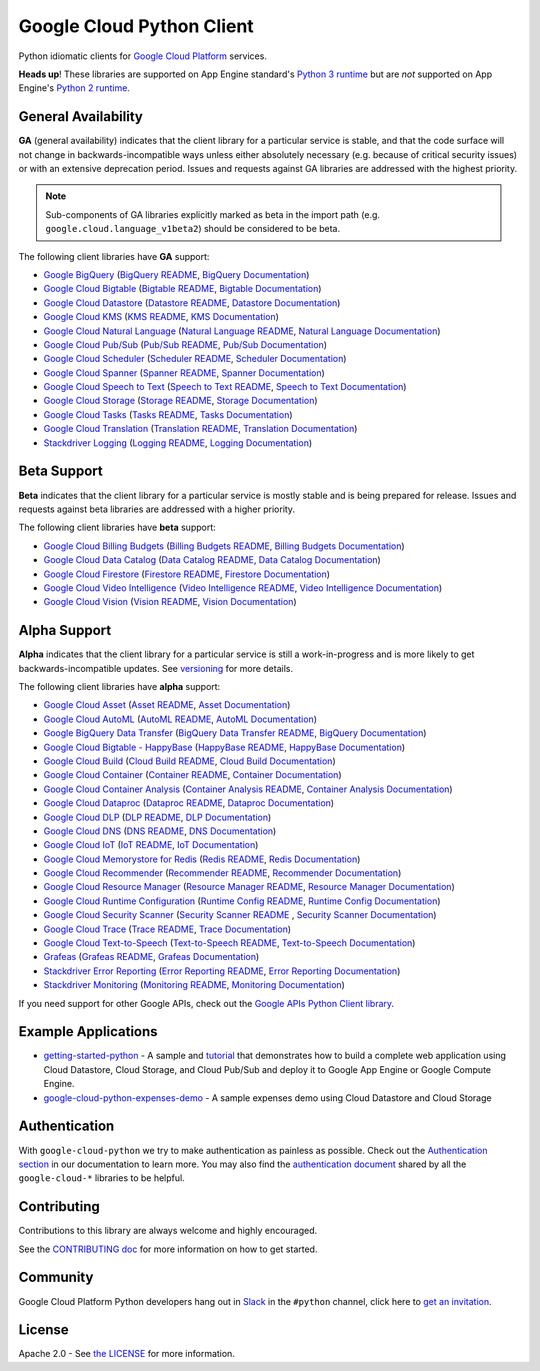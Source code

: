 Google Cloud Python Client
==========================

Python idiomatic clients for `Google Cloud Platform`_ services.

.. _Google Cloud Platform: https://cloud.google.com/

**Heads up**! These libraries are supported on App Engine standard's `Python 3 runtime`_ but are *not* supported on App Engine's `Python 2 runtime`_.

.. _Python 3 runtime: https://cloud.google.com/appengine/docs/standard/python3
.. _Python 2 runtime: https://cloud.google.com/appengine/docs/standard/python

General Availability
--------------------

**GA** (general availability) indicates that the client library for a
particular service is stable, and that the code surface will not change in
backwards-incompatible ways unless either absolutely necessary (e.g. because
of critical security issues) or with an extensive deprecation period.
Issues and requests against GA libraries are addressed with the highest
priority.

.. note::

    Sub-components of GA libraries explicitly marked as beta in the
    import path (e.g. ``google.cloud.language_v1beta2``) should be considered
    to be beta.

The following client libraries have **GA** support:

-  `Google BigQuery`_ (`BigQuery README`_, `BigQuery Documentation`_)
-  `Google Cloud Bigtable`_ (`Bigtable README`_, `Bigtable Documentation`_)
-  `Google Cloud Datastore`_ (`Datastore README`_, `Datastore Documentation`_)
-  `Google Cloud KMS`_ (`KMS README`_, `KMS Documentation`_)
-  `Google Cloud Natural Language`_ (`Natural Language README`_, `Natural Language Documentation`_)
-  `Google Cloud Pub/Sub`_ (`Pub/Sub README`_, `Pub/Sub Documentation`_)
-  `Google Cloud Scheduler`_ (`Scheduler README`_, `Scheduler Documentation`_)
-  `Google Cloud Spanner`_ (`Spanner README`_, `Spanner Documentation`_)
-  `Google Cloud Speech to Text`_ (`Speech to Text README`_, `Speech to Text Documentation`_)
-  `Google Cloud Storage`_ (`Storage README`_, `Storage Documentation`_)
-  `Google Cloud Tasks`_ (`Tasks README`_, `Tasks Documentation`_)
-  `Google Cloud Translation`_ (`Translation README`_, `Translation Documentation`_)
-  `Stackdriver Logging`_ (`Logging README`_, `Logging Documentation`_)

.. _Google BigQuery: https://pypi.org/project/google-cloud-bigquery/
.. _BigQuery README: https://github.com/googleapis/google-cloud-python/tree/master/bigquery
.. _BigQuery Documentation: https://googleapis.dev/python/bigquery/latest

.. _Google Cloud Bigtable: https://pypi.org/project/google-cloud-bigtable/
.. _Bigtable README: https://github.com/googleapis/google-cloud-python/tree/master/bigtable
.. _Bigtable Documentation: https://googleapis.dev/python/bigtable/latest

.. _Google Cloud Datastore: https://pypi.org/project/google-cloud-datastore/
.. _Datastore README: https://github.com/googleapis/google-cloud-python/tree/master/datastore
.. _Datastore Documentation: https://googleapis.dev/python/datastore/latest

.. _Google Cloud KMS: https://pypi.org/project/google-cloud-kms/
.. _KMS README: https://github.com/googleapis/google-cloud-python/tree/master/kms
.. _KMS Documentation: https://googleapis.dev/python/cloudkms/latest

.. _Google Cloud Natural Language: https://pypi.org/project/google-cloud-language/
.. _Natural Language README: https://github.com/googleapis/google-cloud-python/tree/master/language
.. _Natural Language Documentation: https://googleapis.dev/python/language/latest

.. _Google Cloud Pub/Sub: https://pypi.org/project/google-cloud-pubsub/
.. _Pub/Sub README: https://github.com/googleapis/google-cloud-python/tree/master/pubsub
.. _Pub/Sub Documentation: https://googleapis.dev/python/pubsub/latest

.. _Google Cloud Spanner: https://pypi.org/project/google-cloud-spanner
.. _Spanner README: https://github.com/googleapis/google-cloud-python/tree/master/spanner
.. _Spanner Documentation: https://googleapis.dev/python/spanner/latest

.. _Google Cloud Speech to Text: https://pypi.org/project/google-cloud-speech/
.. _Speech to Text README: https://github.com/googleapis/google-cloud-python/tree/master/speech
.. _Speech to Text Documentation: https://googleapis.dev/python/speech/latest

.. _Google Cloud Storage: https://pypi.org/project/google-cloud-storage/
.. _Storage README: https://github.com/googleapis/google-cloud-python/tree/master/storage
.. _Storage Documentation: https://googleapis.dev/python/storage/latest

.. _Google Cloud Tasks: https://pypi.org/project/google-cloud-tasks/
.. _Tasks README: https://github.com/googleapis/google-cloud-python/tree/master/tasks
.. _Tasks Documentation: https://googleapis.dev/python/cloudtasks/latest

.. _Google Cloud Translation: https://pypi.org/project/google-cloud-translate/
.. _Translation README: https://github.com/googleapis/google-cloud-python/tree/master/translate
.. _Translation Documentation: https://googleapis.dev/python/translation/latest

.. _Google Cloud Scheduler: https://pypi.org/project/google-cloud-scheduler/
.. _Scheduler README: https://github.com/googleapis/google-cloud-python/tree/master/scheduler
.. _Scheduler Documentation: https://googleapis.dev/python/cloudscheduler/latest

.. _Stackdriver Logging: https://pypi.org/project/google-cloud-logging/
.. _Logging README: https://github.com/googleapis/google-cloud-python/tree/master/logging
.. _Logging Documentation: https://googleapis.dev/python/logging/latest

Beta Support
------------

**Beta** indicates that the client library for a particular service is
mostly stable and is being prepared for release. Issues and requests
against beta libraries are addressed with a higher priority.

The following client libraries have **beta** support:

-  `Google Cloud Billing Budgets`_ (`Billing Budgets README`_, `Billing Budgets Documentation`_)
-  `Google Cloud Data Catalog`_ (`Data Catalog README`_, `Data Catalog Documentation`_)
-  `Google Cloud Firestore`_ (`Firestore README`_, `Firestore Documentation`_)
-  `Google Cloud Video Intelligence`_ (`Video Intelligence README`_, `Video Intelligence Documentation`_)
-  `Google Cloud Vision`_ (`Vision README`_, `Vision Documentation`_)

.. _Google Cloud Billing Budgets: https://pypi.org/project/google-cloud-billing-budgets/
.. _Billing Budgets README: https://github.com/googleapis/google-cloud-python/tree/master/billingbudgets
.. _Billing Budgets Documentation: https://googleapis.dev/python/billingbudgets/latest

.. _Google Cloud Data Catalog: https://pypi.org/project/google-cloud-datacatalog/
.. _Data Catalog README: https://github.com/googleapis/google-cloud-python/tree/master/datacatalog
.. _Data Catalog Documentation: https://googleapis.dev/python/datacatalog/latest

.. _Google Cloud Firestore: https://pypi.org/project/google-cloud-firestore/
.. _Firestore README: https://github.com/googleapis/google-cloud-python/tree/master/firestore
.. _Firestore Documentation: https://googleapis.dev/python/firestore/latest

.. _Google Cloud Video Intelligence: https://pypi.org/project/google-cloud-videointelligence
.. _Video Intelligence README: https://github.com/googleapis/google-cloud-python/tree/master/videointelligence
.. _Video Intelligence Documentation: https://googleapis.dev/python/videointelligence/latest

.. _Google Cloud Vision: https://pypi.org/project/google-cloud-vision/
.. _Vision README: https://github.com/googleapis/google-cloud-python/tree/master/vision
.. _Vision Documentation: https://googleapis.dev/python/vision/latest


Alpha Support
-------------

**Alpha** indicates that the client library for a particular service is
still a work-in-progress and is more likely to get backwards-incompatible
updates. See `versioning`_ for more details.

The following client libraries have **alpha** support:

-  `Google Cloud Asset`_ (`Asset README`_, `Asset Documentation`_)
-  `Google Cloud AutoML`_ (`AutoML README`_, `AutoML Documentation`_)
-  `Google BigQuery Data Transfer`_ (`BigQuery Data Transfer README`_, `BigQuery Documentation`_)
-  `Google Cloud Bigtable - HappyBase`_ (`HappyBase README`_, `HappyBase Documentation`_)
-  `Google Cloud Build`_ (`Cloud Build README`_, `Cloud Build Documentation`_)
-  `Google Cloud Container`_ (`Container README`_, `Container Documentation`_)
-  `Google Cloud Container Analysis`_ (`Container Analysis README`_, `Container Analysis Documentation`_)
-  `Google Cloud Dataproc`_ (`Dataproc README`_, `Dataproc Documentation`_)
-  `Google Cloud DLP`_ (`DLP README`_, `DLP Documentation`_)
-  `Google Cloud DNS`_ (`DNS README`_, `DNS Documentation`_)
-  `Google Cloud IoT`_ (`IoT README`_, `IoT Documentation`_)
-  `Google Cloud Memorystore for Redis`_ (`Redis README`_, `Redis Documentation`_)
-  `Google Cloud Recommender`_ (`Recommender README`_, `Recommender Documentation`_)
-  `Google Cloud Resource Manager`_ (`Resource Manager README`_, `Resource Manager Documentation`_)
-  `Google Cloud Runtime Configuration`_ (`Runtime Config README`_, `Runtime Config Documentation`_)
-  `Google Cloud Security Scanner`_ (`Security Scanner README`_ , `Security Scanner Documentation`_)
-  `Google Cloud Trace`_ (`Trace README`_, `Trace Documentation`_)
-  `Google Cloud Text-to-Speech`_ (`Text-to-Speech README`_, `Text-to-Speech Documentation`_)
-  `Grafeas`_ (`Grafeas README`_, `Grafeas Documentation`_)
-  `Stackdriver Error Reporting`_ (`Error Reporting README`_, `Error Reporting Documentation`_)
-  `Stackdriver Monitoring`_ (`Monitoring README`_, `Monitoring Documentation`_)

.. _Google Cloud Asset: https://pypi.org/project/google-cloud-asset/
.. _Asset README: https://github.com/googleapis/google-cloud-python/blob/master/asset
.. _Asset Documentation: https://googleapis.dev/python/cloudasset/latest

.. _Google Cloud AutoML: https://pypi.org/project/google-cloud-automl/
.. _AutoML README: https://github.com/googleapis/google-cloud-python/blob/master/automl
.. _AutoML Documentation: https://googleapis.dev/python/automl/latest

.. _Google BigQuery Data Transfer: https://pypi.org/project/google-cloud-bigquery-datatransfer/
.. _BigQuery Data Transfer README: https://github.com/googleapis/google-cloud-python/tree/master/bigquery_datatransfer
.. _BigQuery Documentation: https://googleapis.dev/python/bigquery/latest

.. _Google Cloud Bigtable - HappyBase: https://pypi.org/project/google-cloud-happybase/
.. _HappyBase README: https://github.com/googleapis/google-cloud-python-happybase
.. _HappyBase Documentation: https://google-cloud-python-happybase.readthedocs.io/en/latest/

.. _Google Cloud Build: https://pypi.org/project/google-cloud-build/
.. _Cloud Build README: https://github.com/googleapis/google-cloud-python/cloudbuild
.. _Cloud Build Documentation: https://googleapis.dev/python/cloudbuild/latest

.. _Google Cloud Container: https://pypi.org/project/google-cloud-container/
.. _Container README: https://github.com/googleapis/google-cloud-python/tree/master/container
.. _Container Documentation: https://googleapis.dev/python/container/latest

.. _Google Cloud Container Analysis: https://pypi.org/project/google-cloud-containeranalysis/
.. _Container Analysis README: https://github.com/googleapis/google-cloud-python/tree/master/containeranalysis
.. _Container Analysis Documentation: https://googleapis.dev/python/containeranalysis/latest

.. _Google Cloud Dataproc: https://pypi.org/project/google-cloud-dataproc/
.. _Dataproc README: https://github.com/googleapis/google-cloud-python/tree/master/dataproc
.. _Dataproc Documentation: https://googleapis.dev/python/dataproc/latest

.. _Google Cloud DLP: https://pypi.org/project/google-cloud-dlp/
.. _DLP README: https://github.com/googleapis/google-cloud-python/tree/master/dlp
.. _DLP Documentation: https://googleapis.dev/python/dlp/latest

.. _Google Cloud DNS: https://pypi.org/project/google-cloud-dns/
.. _DNS README: https://github.com/googleapis/google-cloud-python/tree/master/dns
.. _DNS Documentation: https://googleapis.dev/python/dns/latest

.. _Google Cloud IoT: https://pypi.org/project/google-cloud-iot/
.. _IoT README: https://github.com/googleapis/google-cloud-python/tree/master/iot
.. _IoT Documentation: https://googleapis.dev/python/cloudiot/latest

.. _Google Cloud Memorystore for Redis: https://pypi.org/project/google-cloud-redis/
.. _Redis README: https://github.com/googleapis/google-cloud-python/tree/master/redis
.. _Redis Documentation: https://googleapis.dev/python/redis/latest

.. _Google Cloud Recommender: https://pypi.org/project/google-cloud-recommender/
.. _Recommender README: https://github.com/googleapis/google-cloud-python/tree/master/recommender
.. _Recommender Documentation: https://googleapis.dev/python/recommender/latest

.. _Google Cloud Resource Manager: https://pypi.org/project/google-cloud-resource-manager/
.. _Resource Manager README: https://github.com/googleapis/google-cloud-python/tree/master/resource_manager
.. _Resource Manager Documentation: https://googleapis.dev/python/cloudresourcemanager/latest

.. _Google Cloud Runtime Configuration: https://pypi.org/project/google-cloud-runtimeconfig/
.. _Runtime Config README: https://github.com/googleapis/google-cloud-python/tree/master/runtimeconfig
.. _Runtime Config Documentation: https://googleapis.dev/python/runtimeconfig/latest

.. _Google Cloud Security Scanner: https://pypi.org/project/google-cloud-websecurityscanner/
.. _Security Scanner README: https://github.com/googleapis/google-cloud-python/blob/master/websecurityscanner
.. _Security Scanner Documentation: https://googleapis.dev/python/websecurityscanner/latest

.. _Google Cloud Text-to-Speech: https://pypi.org/project/google-cloud-texttospeech/
.. _Text-to-Speech README: https://github.com/googleapis/google-cloud-python/tree/master/texttospeech
.. _Text-to-Speech Documentation: https://googleapis.dev/python/texttospeech/latest

.. _Google Cloud Trace: https://pypi.org/project/google-cloud-trace/
.. _Trace README: https://github.com/googleapis/google-cloud-python/tree/master/trace
.. _Trace Documentation: https://googleapis.dev/python/cloudtrace/latest

.. _Grafeas: https://pypi.org/project/grafeas/
.. _Grafeas README: https://github.com/googleapis/google-cloud-python/tree/master/grafeas
.. _Grafeas Documentation: https://googleapis.dev/python/grafeas/latest

.. _Stackdriver Error Reporting: https://pypi.org/project/google-cloud-error-reporting/
.. _Error Reporting README: https://github.com/googleapis/google-cloud-python/tree/master/error_reporting
.. _Error Reporting Documentation: https://googleapis.dev/python/clouderrorreporting/latest

.. _Stackdriver Monitoring: https://pypi.org/project/google-cloud-monitoring/
.. _Monitoring README: https://github.com/googleapis/google-cloud-python/tree/master/monitoring
.. _Monitoring Documentation: https://googleapis.dev/python/monitoring/latest

.. _versioning: https://github.com/googleapis/google-cloud-python/blob/master/CONTRIBUTING.rst#versioning

If you need support for other Google APIs, check out the
`Google APIs Python Client library`_.

.. _Google APIs Python Client library: https://github.com/google/google-api-python-client


Example Applications
--------------------

-  `getting-started-python`_ - A sample and `tutorial`_ that demonstrates how to build a complete web application using Cloud Datastore, Cloud Storage, and Cloud Pub/Sub and deploy it to Google App Engine or Google Compute Engine.
-  `google-cloud-python-expenses-demo`_ - A sample expenses demo using Cloud Datastore and Cloud Storage

.. _getting-started-python: https://github.com/GoogleCloudPlatform/getting-started-python
.. _tutorial: https://cloud.google.com/python
.. _google-cloud-python-expenses-demo: https://github.com/GoogleCloudPlatform/google-cloud-python-expenses-demo


Authentication
--------------

With ``google-cloud-python`` we try to make authentication as painless as possible.
Check out the `Authentication section`_ in our documentation to learn more.
You may also find the `authentication document`_ shared by all the
``google-cloud-*`` libraries to be helpful.

.. _Authentication section: https://googleapis.dev/python/google-api-core/latest/auth.html
.. _authentication document: https://github.com/googleapis/google-cloud-common/tree/master/authentication

Contributing
------------

Contributions to this library are always welcome and highly encouraged.

See the `CONTRIBUTING doc`_ for more information on how to get started.

.. _CONTRIBUTING doc: https://github.com/googleapis/google-cloud-python/blob/master/CONTRIBUTING.rst


Community
---------

Google Cloud Platform Python developers hang out in `Slack`_ in the ``#python``
channel, click here to `get an invitation`_.

.. _Slack: https://googlecloud-community.slack.com
.. _get an invitation: https://gcp-slack.appspot.com/


License
-------

Apache 2.0 - See `the LICENSE`_ for more information.

.. _the LICENSE: https://github.com/googleapis/google-cloud-python/blob/master/LICENSE
